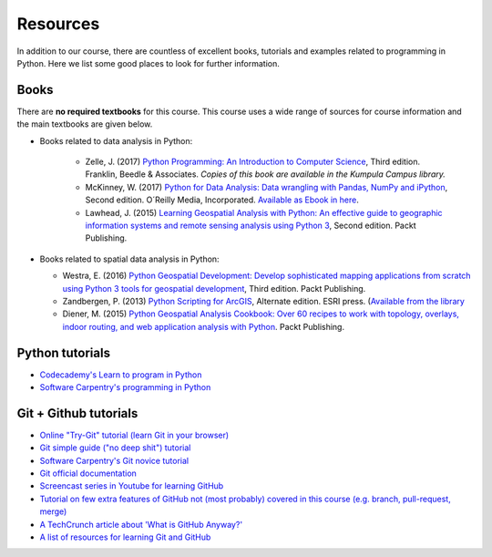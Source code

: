 Resources
=========

In addition to our course, there are countless of excellent books, tutorials and examples related to programming in Python.
Here we list some good places to look for further information.

Books
-----

There are **no required textbooks** for this course. This course uses a wide range of sources for course information and the main textbooks are given below.

- Books related to data analysis in Python:

    - Zelle, J. (2017) `Python Programming: An Introduction to Computer Science <https://mcsp.wartburg.edu/zelle/python/ppics3/index.html>`_, Third edition. Franklin, Beedle & Associates. *Copies of this book are available in the Kumpula Campus library.*
    - McKinney, W. (2017) `Python for Data Analysis: Data wrangling with Pandas, NumPy and iPython <https://www.amazon.com/Python-Data-Analysis-Wrangling-IPython/dp/1491957662/>`_, Second edition. O´Reilly Media, Incorporated. `Available as Ebook in here <https://ebookcentral.proquest.com/lib/helsinki-ebooks/detail.action?docID=5061179>`_.
    - Lawhead, J. (2015) `Learning Geospatial Analysis with Python: An effective guide to geographic information systems and remote sensing analysis using Python 3 <https://www.packtpub.com/application-development/learning-geospatial-analysis-python-second-edition>`_, Second edition. Packt Publishing.

- Books related to spatial data analysis in Python:

  - Westra, E. (2016) `Python Geospatial Development: Develop sophisticated mapping applications from scratch using Python 3 tools for geospatial development <https://www.packtpub.com/application-development/python-geospatial-development-third-edition>`_, Third edition. Packt Publishing.
  - Zandbergen, P. (2013) `Python Scripting for ArcGIS <https://www.amazon.com/Python-Scripting-ArcGIS-Paul-Zandbergen/dp/1589482824/ref=asap_bc?ie=UTF8>`_, Alternate edition. ESRI press. (`Available from the library <https://helka.linneanet.fi/cgi-bin/Pwebrecon.cgi?Search_Arg=Python+scripting+for+ArcGIS&Search_Code=TALL&SL=None&PID=PNf7cMJlQOsRhdelSvtktIwh3_E04&SEQ=20160912155918&CNT=50&HIST=1&SEARCH_FROM_TITLES_PAGE=Y>`_
  - Diener, M. (2015) `Python Geospatial Analysis Cookbook: Over 60 recipes to work with topology, overlays, indoor routing, and web application analysis with Python <https://www.packtpub.com/big-data-and-business-intelligence/python-geospatial-analysis-cookbook>`_. Packt Publishing.


Python tutorials
----------------

-  `Codecademy's Learn to program in Python <https://www.codecademy.com/learn/python>`__
-  `Software Carpentry's programming in Python <https://swcarpentry.github.io/python-novice-inflammation/>`__


Git + Github tutorials
----------------------

- `Online "Try-Git" tutorial (learn Git in your browser) <https://try.github.io>`__
- `Git simple guide ("no deep shit") tutorial <http://rogerdudler.github.io/git-guide/>`__
- `Software Carpentry's Git novice tutorial <https://swcarpentry.github.io/git-novice>`__
- `Git official documentation <https://git-scm.com/>`__
- `Screencast series in Youtube for learning GitHub <https://www.youtube.com/playlist?list=PL4Q4HssKcxYsTuqUUvEHJ8XxOVOHTSmle>`__
- `Tutorial on few extra features of GitHub not (most probably) covered in this course (e.g. branch, pull-request, merge) <https://guides.github.com/activities/hello-world/>`__
- `A TechCrunch article about 'What is GitHub Anyway?' <https://techcrunch.com/2012/07/14/what-exactly-is-github-anyway/>`__
- `A list of resources for learning Git and GitHub <https://help.github.com/articles/good-resources-for-learning-git-and-github/>`__

